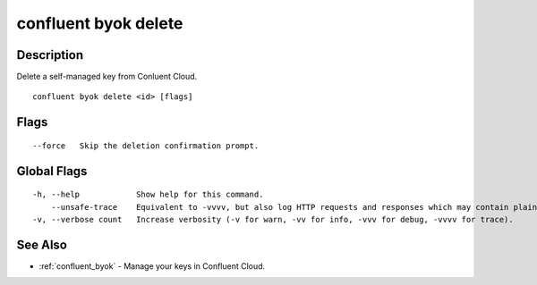 ..
   WARNING: This documentation is auto-generated from the confluentinc/cli repository and should not be manually edited.

.. _confluent_byok_delete:

confluent byok delete
---------------------

Description
~~~~~~~~~~~

Delete a self-managed key from Conluent Cloud.

::

  confluent byok delete <id> [flags]

Flags
~~~~~

::

      --force   Skip the deletion confirmation prompt.

Global Flags
~~~~~~~~~~~~

::

  -h, --help            Show help for this command.
      --unsafe-trace    Equivalent to -vvvv, but also log HTTP requests and responses which may contain plaintext secrets.
  -v, --verbose count   Increase verbosity (-v for warn, -vv for info, -vvv for debug, -vvvv for trace).

See Also
~~~~~~~~

* :ref:`confluent_byok` - Manage your keys in Confluent Cloud.
